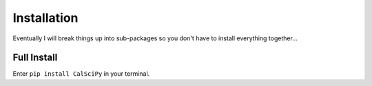 Installation
============
Eventually I will break things up into sub-packages so you don't have to install everything together...

Full Install
************
Enter ``pip install CalSciPy`` in your terminal.
